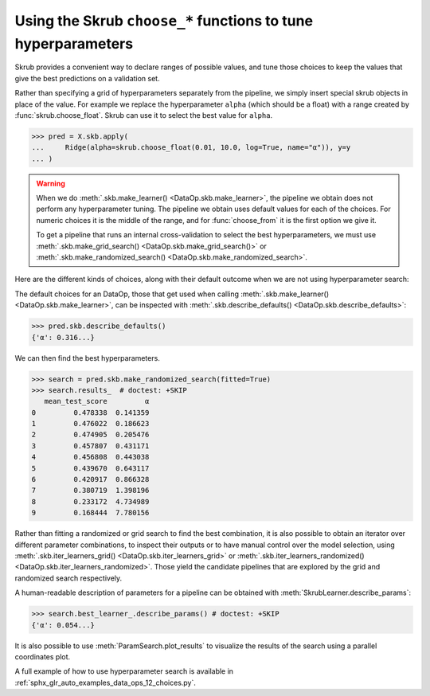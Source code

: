 .. _hyperparameter_tuning:

Using the Skrub ``choose_*`` functions to tune hyperparameters
==============================================================

Skrub provides a convenient way to declare ranges of possible values, and tune
those choices to keep the values that give the best predictions on a validation
set.

Rather than specifying a grid of hyperparameters separately from the pipeline,
we simply insert special skrub objects in place of the value. For example we
replace the hyperparameter ``alpha`` (which should be a float) with a range
created by :func:`skrub.choose_float`. Skrub can use it to select the best value
for ``alpha``.

>>> pred = X.skb.apply(
...     Ridge(alpha=skrub.choose_float(0.01, 10.0, log=True, name="α")), y=y
... )

.. warning::

   When we do :meth:`.skb.make_learner() <DataOp.skb.make_learner>`, the pipeline
   we obtain does not perform any hyperparameter tuning. The pipeline we obtain
   uses default values for each of the choices. For numeric choices it is the
   middle of the range, and for :func:`choose_from` it is the first option we
   give it.

   To get a pipeline that runs an internal cross-validation to select the best
   hyperparameters, we must use :meth:`.skb.make_grid_search()
   <DataOp.skb.make_grid_search()>` or :meth:`.skb.make_randomized_search()
   <DataOp.skb.make_randomized_search>`.


Here are the different kinds of choices, along with their default outcome when
we are not using hyperparameter search:

.. _choice-defaults-table:

.. list-table:: Default choice outcomes
   :header-rows: 1

   * - Choosing function
     - Description
     - Default outcome
   * - :func:`choose_from([10, 20]) <choose_from>`
     - choose between the listed options 10 and 20
     - first outcome in the list: ``10``
   * - :func:`choose_from({"a_name": 10, "b_name": 20}) <choose_from>`
     - choose between the listed options 10 and 20, dictionary keys are names
       for the options.
     - first outcome in the dict: ``10``
   * - :func:`optional(10) <optional>`
     - choose between the provided value and ``None`` (useful for optional
       transformations in a pipeline eg ``optional(StandardScaler())``).
     - the provided ``value``: ``10``
   * - :func:`choose_bool() <choose_bool>`
     - choose between True and False.
     - ``True``
   * - :func:`choose_float(1.0, 100.0) <choose_float>`
     - sample a floating-point number in a range.
     - the middle of the range: ``50.5``
   * - :func:`choose_int(1, 100) <choose_int>`
     - sample an integer in a range.
     - the int closest to the middle of the range: ``50``
   * - :func:`choose_float(1.0, 100.0, log=True) <choose_float>`
     - sample a float in a range on a logarithmic scale.
     - the middle of the range on a log scale: ``10.0``
   * - :func:`choose_int(1, 100, log=True) <choose_int>`
     - sample an int in a range on a logarithmic scale.
     - the int closest to the middle of the range on a log scale: ``10``
   * - :func:`choose_float(1.0, 100.0, n_steps=4) <choose_float>`
     - sample a float on a grid.
     - the step closest to the middle of the range: ``34.0`` (here steps are
       ``[1.0, 34.0, 67.0, 100.0]``)
   * - :func:`choose_int(1, 100, n_steps=4) <choose_int>`
     - sample an int on a grid.
     - the (integer) step closest to the middle of the range: ``34`` (here steps are
       ``[1, 34, 67, 100]``)
   * - :func:`choose_float(1.0, 100.0, log=True, n_steps=4) <choose_float>`
     - sample a float on a logarithmically-spaced grid.
     - the step closest to the middle of the range on a log scale: ``4.64``
       (here steps are ``[1.0, 4.64, 21.54, 100.0]``)
   * - :func:`choose_int(1, 100, log=True, n_steps=4) <choose_int>`
     - sample an int on a logarithmically-spaced grid.
     - the step closest to the middle of the range on a log scale: ``5``
       (here steps are ``[1, 5, 22, 100]``)
     - the (integer) step closest to the middle of the range on a log scale: ``5``
       (here steps are ``[1, 5, 22, 100]``)


The default choices for an DataOp, those that get used when calling
:meth:`.skb.make_learner() <DataOp.skb.make_learner>`, can be inspected with
:meth:`.skb.describe_defaults() <DataOp.skb.describe_defaults>`:

>>> pred.skb.describe_defaults()
{'α': 0.316...}

We can then find the best hyperparameters.

>>> search = pred.skb.make_randomized_search(fitted=True)
>>> search.results_  # doctest: +SKIP
   mean_test_score         α
0         0.478338  0.141359
1         0.476022  0.186623
2         0.474905  0.205476
3         0.457807  0.431171
4         0.456808  0.443038
5         0.439670  0.643117
6         0.420917  0.866328
7         0.380719  1.398196
8         0.233172  4.734989
9         0.168444  7.780156

Rather than fitting a randomized or grid search to find the best combination, it is also
possible to obtain an iterator over different parameter combinations, to inspect
their outputs or to have manual control over the model selection, using
:meth:`.skb.iter_learners_grid() <DataOp.skb.iter_learners_grid>` or
:meth:`.skb.iter_learners_randomized() <DataOp.skb.iter_learners_randomized>`.
Those yield the candidate pipelines that are explored by the grid and randomized
search respectively.

A human-readable description of parameters for a pipeline can be obtained with
:meth:`SkrubLearner.describe_params`:

>>> search.best_learner_.describe_params() # doctest: +SKIP
{'α': 0.054...}

It is also possible to use :meth:`ParamSearch.plot_results` to visualize the results
of the search using a parallel coordinates plot.

A full example of how to use hyperparameter search is available in
:ref:`sphx_glr_auto_examples_data_ops_12_choices.py`.
